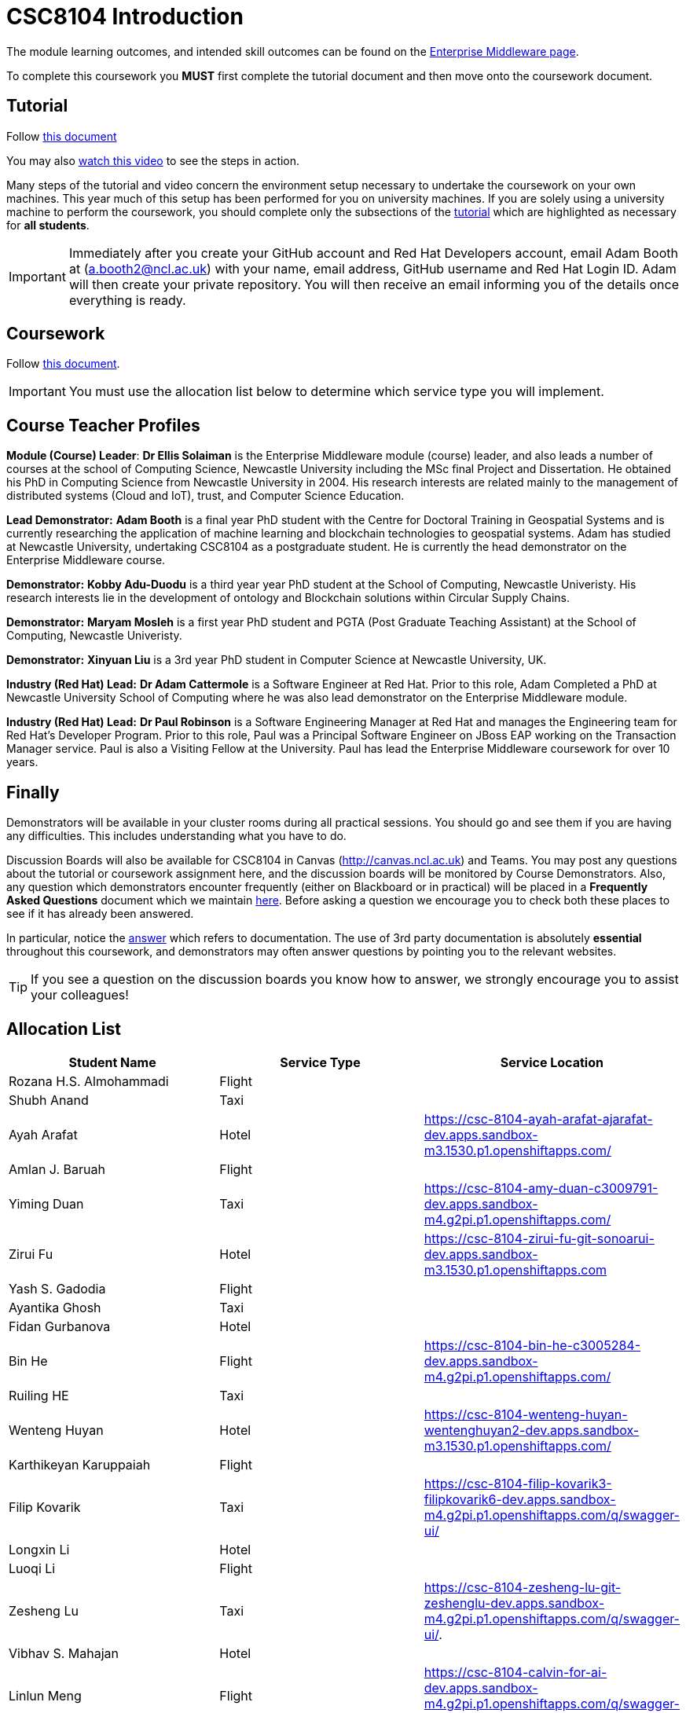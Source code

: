 = CSC8104 Introduction

The module learning outcomes, and intended skill outcomes can be found on the link:https://www.ncl.ac.uk/postgraduate/degrees/module/?code=CSC8104[Enterprise Middleware page].

To complete this coursework you *MUST* first complete the tutorial document and then move onto the coursework document.

== Tutorial

Follow https://github.com/NewcastleComputingScience/CSC8104-Quarkus-Specification/blob/main/tutorial.asciidoc[this document]

You may also https://www.youtube.com/watch?v=2SkR8hDCpvA[watch this video] to see the steps in action.

Many steps of the tutorial and video concern the environment setup necessary to undertake the coursework on your own machines. This year much of this setup has been performed for you on university machines.
If you are solely using a university machine to perform the coursework, you should complete only the subsections of the https://github.com/NewcastleComputingScience/CSC8104-Quarkus-Specification/blob/main/tutorial.asciidoc[tutorial] which are highlighted as necessary for *all students*.

IMPORTANT: Immediately after you create your GitHub account and Red Hat Developers account, email Adam Booth at (a.booth2@ncl.ac.uk) with your name, email address, GitHub username and Red Hat Login ID.
Adam will then create your private repository. You will then receive an email informing you of the details once everything is ready.


== Coursework

Follow https://github.com/NewcastleComputingScience/CSC8104-Quarkus-Specification/blob/main/coursework.asciidoc[this document].

IMPORTANT: You must use the allocation list below to determine which service type you will implement.


== Course Teacher Profiles

*Module (Course) Leader*: *Dr Ellis Solaiman* is the Enterprise Middleware module (course) leader, and also leads a number of courses at the school of Computing Science, Newcastle University including the MSc final Project and Dissertation. He obtained his PhD in Computing Science from Newcastle University in 2004. His research interests are related mainly to the management of distributed systems (Cloud and IoT), trust, and Computer Science Education.

*Lead Demonstrator:* *Adam Booth* is a final year PhD student with the Centre for Doctoral Training in Geospatial Systems and is currently researching the application of machine learning and blockchain technologies to geospatial systems. Adam has studied at Newcastle University, undertaking CSC8104 as a postgraduate student. He is currently the head demonstrator on the Enterprise Middleware course.

*Demonstrator:* *Kobby Adu-Duodu* is a third year year PhD student at the School of Computing, Newcastle Univeristy. His research interests lie in the development of ontology and Blockchain solutions within Circular Supply Chains. 

*Demonstrator:* *Maryam Mosleh* is a first year PhD student and PGTA (Post Graduate Teaching Assistant) at the School of Computing, Newcastle Univeristy. 

*Demonstrator:* *Xinyuan Liu* is a 3rd year PhD student in Computer Science at Newcastle University, UK. 

*Industry (Red Hat) Lead:* *Dr Adam Cattermole* is a Software Engineer at Red Hat. Prior to this role, Adam Completed a PhD at Newcastle University School of Computing where he was also lead demonstrator on the Enterprise Middleware module. 

*Industry (Red Hat) Lead:* *Dr Paul Robinson* is a Software Engineering Manager at Red Hat and manages the Engineering team for Red Hat's Developer Program. Prior to this role, Paul was a Principal Software Engineer on JBoss EAP working on the Transaction Manager service. Paul is also a Visiting Fellow at the University. Paul has lead the Enterprise Middleware coursework for over 10 years.

== Finally
Demonstrators will be available in your cluster rooms during all practical sessions. You should go and see them if you are having any difficulties. This includes understanding what you have to do.

Discussion Boards will also be available for CSC8104 in Canvas (http://canvas.ncl.ac.uk) and Teams. You may post any questions about the tutorial or coursework assignment here, and the discussion boards will be monitored by Course Demonstrators. Also, any question which demonstrators encounter frequently (either on Blackboard or in practical) will be placed in a *Frequently Asked Questions* document which we maintain https://github.com/NewcastleComputingScience/enterprise-middleware-coursework/blob/master/frequentlyaskedquestions.asciidoc[here]. Before asking a question we encourage you to check both these places to see if it has already been answered.

In particular, notice the https://github.com/NewcastleComputingScience/enterprise-middleware-coursework/blob/master/frequentlyaskedquestions.asciidoc#i-cant-work-out-how-to-do-[answer] which refers to documentation. The use of 3rd party documentation is absolutely *essential* throughout this coursework, and demonstrators may often answer questions by pointing you to the relevant websites.

TIP: If you see a question on the discussion boards you know how to answer, we strongly encourage you to assist your colleagues!


== Allocation List

[options="header"]
|=====
| Student Name | Service Type | Service Location
| Rozana H.S. Almohammadi |Flight|
| Shubh Anand |Taxi| 
| Ayah Arafat |Hotel| https://csc-8104-ayah-arafat-ajarafat-dev.apps.sandbox-m3.1530.p1.openshiftapps.com/
| Amlan J. Baruah |Flight|
| Yiming Duan |Taxi| https://csc-8104-amy-duan-c3009791-dev.apps.sandbox-m4.g2pi.p1.openshiftapps.com/
| Zirui Fu |Hotel| https://csc-8104-zirui-fu-git-sonoarui-dev.apps.sandbox-m3.1530.p1.openshiftapps.com
| Yash S. Gadodia |Flight| 
| Ayantika Ghosh |Taxi| 
| Fidan Gurbanova |Hotel| 
| Bin He |Flight| https://csc-8104-bin-he-c3005284-dev.apps.sandbox-m4.g2pi.p1.openshiftapps.com/
| Ruiling HE |Taxi| 
| Wenteng Huyan |Hotel| https://csc-8104-wenteng-huyan-wentenghuyan2-dev.apps.sandbox-m3.1530.p1.openshiftapps.com/ 
| Karthikeyan Karuppaiah |Flight|
| Filip Kovarik |Taxi| https://csc-8104-filip-kovarik3-filipkovarik6-dev.apps.sandbox-m4.g2pi.p1.openshiftapps.com/q/swagger-ui/
| Longxin Li |Hotel| 
| Luoqi Li |Flight| 
| Zesheng Lu |Taxi| https://csc-8104-zesheng-lu-git-zeshenglu-dev.apps.sandbox-m4.g2pi.p1.openshiftapps.com/q/swagger-ui/.
| Vibhav S. Mahajan |Hotel| 
| Linlun Meng |Flight| https://csc-8104-calvin-for-ai-dev.apps.sandbox-m4.g2pi.p1.openshiftapps.com/q/swagger-ui/
| Jhostin Ocampo Velez |Taxi| 
| Aryaman Patronia |Hotel| https://csc-8104-aryaman-patronia-aryamanpatronia-dev.apps.sandbox-m2.ll9k.p1.openshiftapps.com/q/swagger-ui/
| Amey B. Pednekar |Flight| 
| Joao T. Pereira Gollnick |Taxi|
| Shobika Rajeskanna |Hotel| 
| Gokul Rasappan |Flight| 
| Jeevananthan Sasikumar |Taxi|
| Samuel P. Sathiyamoorthy |Hotel|
| Sanjana T. Shahu |Flight| 
| Xusheng Song |Taxi|  
| Aravind S. Sundaram |Hotel| 
| Tanapon Suwankesawong |Flight| 
| Wen Tang |Taxi| https://csc-8104-wen-tang-wentangtw-dev.apps.sandbox-m4.g2pi.p1.openshiftapps.com/q/swagger-ui/
| Aniket D. Thorat |Hotel| 
| Dewa Udayana |Flight| 
| Deeksha Wadhwa |Taxi| 
| Miaofei Wang |Hotel| https://csc-8104-hazel-wang-miaofeiwang-dev.apps.sandbox-m3.1530.p1.openshiftapps.com
| Jiawen Yao |Flight| 
| Jiaqi Yu |Taxi| https://csc-8104-jiaqi-yu-jiaqi-yu-dev.apps.sandbox-m4.g2pi.p1.openshiftapps.com
| Wenhao Bao | Hotel |
|=======


IMPORTANT: If your name does not appear in the allocation list please contact Adam Booth at a.booth2@newcastle.ac.uk as soon as possible (prior to the first practical session) and you will be assigned a service type and a private GitHub repository.

